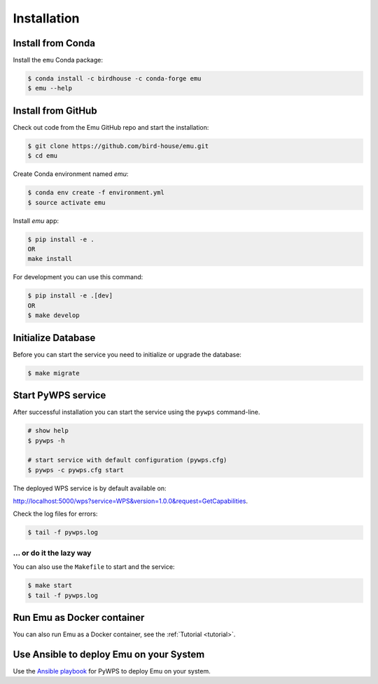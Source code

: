 .. _installation:

Installation
============

Install from Conda
------------------

.. image:: http://anaconda.org/birdhouse/emu/badges/installer/conda.svg
   :target: http://anaconda.org/birdhouse/emu
   :alt: Ananconda Install

.. image:: http://anaconda.org/birdhouse/emu/badges/build.svg
   :target: http://anaconda.org/birdhouse/emu
   :alt: Anaconda Build

.. image:: http://anaconda.org/birdhouse/emu/badges/version.svg
   :target: http://anaconda.org/birdhouse/emu
   :alt: Anaconda Version

.. image:: http://anaconda.org/birdhouse/emu/badges/downloads.svg
   :target: http://anaconda.org/birdhouse/emu
   :alt: Anaconda Downloads

Install the ``emu`` Conda package:

.. code-block:: console

    $ conda install -c birdhouse -c conda-forge emu
    $ emu --help

Install from GitHub
-------------------

Check out code from the Emu GitHub repo and start the installation:

.. code-block:: console

   $ git clone https://github.com/bird-house/emu.git
   $ cd emu

Create Conda environment named `emu`:

.. code-block:: console

   $ conda env create -f environment.yml
   $ source activate emu

Install `emu` app:

.. code-block:: console

  $ pip install -e .
  OR
  make install

For development you can use this command:

.. code-block:: console

  $ pip install -e .[dev]
  OR
  $ make develop

Initialize Database
-------------------

Before you can start the service you need to initialize or upgrade the database:

.. code-block:: console

  $ make migrate

Start PyWPS service
-------------------

After successful installation you can start the service using the ``pywps`` command-line.

.. code-block:: console

   # show help
   $ pywps -h

   # start service with default configuration (pywps.cfg)
   $ pywps -c pywps.cfg start

The deployed WPS service is by default available on:

http://localhost:5000/wps?service=WPS&version=1.0.0&request=GetCapabilities.

Check the log files for errors:

.. code-block:: console

   $ tail -f pywps.log

... or do it the lazy way
+++++++++++++++++++++++++

You can also use the ``Makefile`` to start and the service:

.. code-block:: console

  $ make start
  $ tail -f pywps.log

Run Emu as Docker container
---------------------------

You can also run Emu as a Docker container, see the :ref:`Tutorial <tutorial>`.

Use Ansible to deploy Emu on your System
----------------------------------------

Use the `Ansible playbook`_ for PyWPS to deploy Emu on your system.

.. _Ansible playbook: http://ansible-wps-playbook.readthedocs.io/en/latest/index.html
